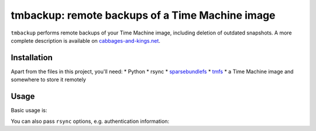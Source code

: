 tmbackup: remote backups of a Time Machine image
================================================

``tmbackup`` performs remote backups of your Time Machine image, including deletion of 
outdated snapshots. A more complete description is available on 
`cabbages-and-kings.net <https://www.cabbages-and-kings.net/2014/10/01/backup_of_a_time_machine_bundle_part_ii.html>`_.

Installation
------------

Apart from the files in this project, you'll need:
* Python
* rsync
* `sparsebundlefs <https://github.com/torarnv/sparsebundlefs>`_
* `tmfs <https://github.com/abique/tmfs>`_
* a Time Machine image and somewhere to store it remotely

Usage
-----

Basic usage is:

.. code-block:: bash
    tmbackup /somewhere/computer.sparsebundle/ user@backup.example.com:/home/user

You can also pass ``rsync`` options, e.g. authentication information:

.. code-block:: bash
    tmbackup --rsync-args="--password-file=/somewhere/backup.passwd" /somewhere/computer.sparsebundle/ rsync://user@backup.example.com/home/user